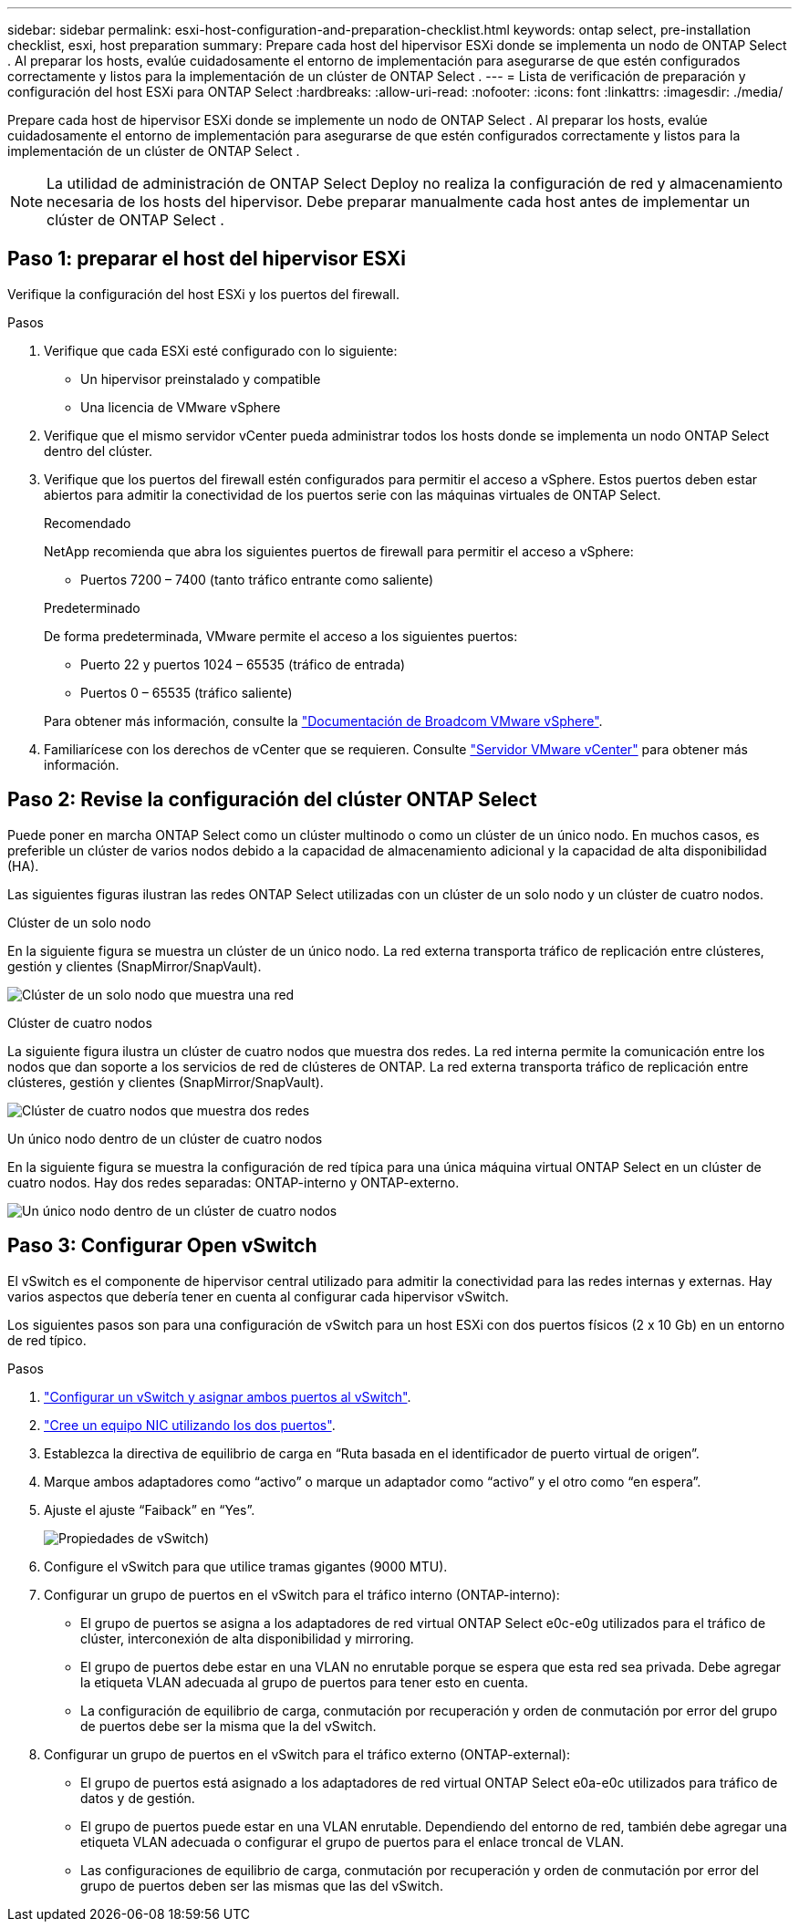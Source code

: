 ---
sidebar: sidebar 
permalink: esxi-host-configuration-and-preparation-checklist.html 
keywords: ontap select, pre-installation checklist, esxi, host preparation 
summary: Prepare cada host del hipervisor ESXi donde se implementa un nodo de ONTAP Select . Al preparar los hosts, evalúe cuidadosamente el entorno de implementación para asegurarse de que estén configurados correctamente y listos para la implementación de un clúster de ONTAP Select . 
---
= Lista de verificación de preparación y configuración del host ESXi para ONTAP Select
:hardbreaks:
:allow-uri-read: 
:nofooter: 
:icons: font
:linkattrs: 
:imagesdir: ./media/


[role="lead"]
Prepare cada host de hipervisor ESXi donde se implemente un nodo de ONTAP Select . Al preparar los hosts, evalúe cuidadosamente el entorno de implementación para asegurarse de que estén configurados correctamente y listos para la implementación de un clúster de ONTAP Select .


NOTE: La utilidad de administración de ONTAP Select Deploy no realiza la configuración de red y almacenamiento necesaria de los hosts del hipervisor. Debe preparar manualmente cada host antes de implementar un clúster de ONTAP Select .



== Paso 1: preparar el host del hipervisor ESXi

Verifique la configuración del host ESXi y los puertos del firewall.

.Pasos
. Verifique que cada ESXi esté configurado con lo siguiente:
+
** Un hipervisor preinstalado y compatible
** Una licencia de VMware vSphere


. Verifique que el mismo servidor vCenter pueda administrar todos los hosts donde se implementa un nodo ONTAP Select dentro del clúster.
. Verifique que los puertos del firewall estén configurados para permitir el acceso a vSphere. Estos puertos deben estar abiertos para admitir la conectividad de los puertos serie con las máquinas virtuales de ONTAP Select.
+
[role="tabbed-block"]
====
.Recomendado
--
NetApp recomienda que abra los siguientes puertos de firewall para permitir el acceso a vSphere:

** Puertos 7200 – 7400 (tanto tráfico entrante como saliente)


--
.Predeterminado
--
De forma predeterminada, VMware permite el acceso a los siguientes puertos:

** Puerto 22 y puertos 1024 – 65535 (tráfico de entrada)
** Puertos 0 – 65535 (tráfico saliente)


--
====
+
Para obtener más información, consulte la link:https://techdocs.broadcom.com/us/en/vmware-cis/vsphere/vsphere/8-0/vsphere-security-8-0/securing-esxi-hosts/customizing-hosts-with-the-security-profile/esxi-firewall-configuration.html["Documentación de Broadcom VMware vSphere"^].

. Familiarícese con los derechos de vCenter que se requieren. Consulte link:reference_plan_ots_vcenter.html["Servidor VMware vCenter"] para obtener más información.




== Paso 2: Revise la configuración del clúster ONTAP Select

Puede poner en marcha ONTAP Select como un clúster multinodo o como un clúster de un único nodo. En muchos casos, es preferible un clúster de varios nodos debido a la capacidad de almacenamiento adicional y la capacidad de alta disponibilidad (HA).

Las siguientes figuras ilustran las redes ONTAP Select utilizadas con un clúster de un solo nodo y un clúster de cuatro nodos.

[role="tabbed-block"]
====
.Clúster de un solo nodo
--
En la siguiente figura se muestra un clúster de un único nodo. La red externa transporta tráfico de replicación entre clústeres, gestión y clientes (SnapMirror/SnapVault).

image:CHK_01.jpg["Clúster de un solo nodo que muestra una red"]

--
.Clúster de cuatro nodos
--
La siguiente figura ilustra un clúster de cuatro nodos que muestra dos redes. La red interna permite la comunicación entre los nodos que dan soporte a los servicios de red de clústeres de ONTAP. La red externa transporta tráfico de replicación entre clústeres, gestión y clientes (SnapMirror/SnapVault).

image:CHK_02.jpg["Clúster de cuatro nodos que muestra dos redes"]

--
.Un único nodo dentro de un clúster de cuatro nodos
--
En la siguiente figura se muestra la configuración de red típica para una única máquina virtual ONTAP Select en un clúster de cuatro nodos. Hay dos redes separadas: ONTAP-interno y ONTAP-externo.

image:CHK_03.jpg["Un único nodo dentro de un clúster de cuatro nodos"]

--
====


== Paso 3: Configurar Open vSwitch

El vSwitch es el componente de hipervisor central utilizado para admitir la conectividad para las redes internas y externas. Hay varios aspectos que debería tener en cuenta al configurar cada hipervisor vSwitch.

Los siguientes pasos son para una configuración de vSwitch para un host ESXi con dos puertos físicos (2 x 10 Gb) en un entorno de red típico.

.Pasos
. link:concept_nw_vsphere_vswitch_config.html["Configurar un vSwitch y asignar ambos puertos al vSwitch"].
. link:concept_nw_vsphere_vswitch_config.html["Cree un equipo NIC utilizando los dos puertos"].
. Establezca la directiva de equilibrio de carga en “Ruta basada en el identificador de puerto virtual de origen”.
. Marque ambos adaptadores como “activo” o marque un adaptador como “activo” y el otro como “en espera”.
. Ajuste el ajuste “Faiback” en “Yes”.
+
image:CHK_04.jpg["Propiedades de vSwitch)"]

. Configure el vSwitch para que utilice tramas gigantes (9000 MTU).
. Configurar un grupo de puertos en el vSwitch para el tráfico interno (ONTAP-interno):
+
** El grupo de puertos se asigna a los adaptadores de red virtual ONTAP Select e0c-e0g utilizados para el tráfico de clúster, interconexión de alta disponibilidad y mirroring.
** El grupo de puertos debe estar en una VLAN no enrutable porque se espera que esta red sea privada. Debe agregar la etiqueta VLAN adecuada al grupo de puertos para tener esto en cuenta.
** La configuración de equilibrio de carga, conmutación por recuperación y orden de conmutación por error del grupo de puertos debe ser la misma que la del vSwitch.


. Configurar un grupo de puertos en el vSwitch para el tráfico externo (ONTAP-external):
+
** El grupo de puertos está asignado a los adaptadores de red virtual ONTAP Select e0a-e0c utilizados para tráfico de datos y de gestión.
** El grupo de puertos puede estar en una VLAN enrutable. Dependiendo del entorno de red, también debe agregar una etiqueta VLAN adecuada o configurar el grupo de puertos para el enlace troncal de VLAN.
** Las configuraciones de equilibrio de carga, conmutación por recuperación y orden de conmutación por error del grupo de puertos deben ser las mismas que las del vSwitch.



